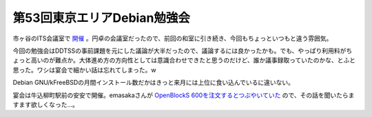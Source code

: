 第53回東京エリアDebian勉強会
============================

市ヶ谷のITS会議室で `開催 <http://tokyodebian.alioth.debian.org/2009-06.html>`_ 。円卓の会議室だったので、前回の和室に引き続き、今回もちょっといつもと違う雰囲気。


.. image:: /img/20090621114556.png

今回の勉強会はDDTSSの事前課題を元にした議論が大半だったので、議論するには良かったかも。でも、やっぱり利用料がちょっと高いのが難点か。大体進め方の方向性としては意識合わせできたと思うのだけど、誰か議事録取っていたのかな、とふと思った。ワシは宴会で細かい話は忘れてしまった。w


.. image:: /img/20090620202656.jpg

Debian GNU/kFreeBSDの月間インストール数だかはきっと来月には上位に食い込んでいるに違いない。



宴会は牛込柳町駅前の安安で開催。emasakaさんが `OpenBlockS 600を注文するとつぶやいていた <http://twitter.com/emasaka/status/2219451920>`_ ので、その話を聞いたらますます欲しくなった…。






.. author:: default
.. categories:: Debian,meeting
.. tags::
.. comments::

